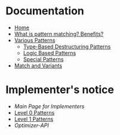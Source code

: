 * Documentation

+ [[./][Home]]
+ [[./What-is-pattern-matching%3F-Benefits%3F][What is pattern matching? Benefits?]]
+ [[./Various-Patterns][Various Patterns]]
  + [[./Type-Based-Destructuring-Patterns][Type-Based Destructuring Patterns]]
  + [[./Logic-Based-Patterns][Logic Based Patterns]]
  + [[./Special-Patterns][Special Patterns]]
+ [[./Match-and-Variants][Match and Variants]]

* Implementer's notice
+ [[Main-Page-for-Implementers][Main Page for Implementers]]
+ [[./Level-0-Patterns][Level 0 Patterns]]
+ [[./Level-1-Patterns][Level 1 Patterns]]
+ [[Optimizer-API]]
